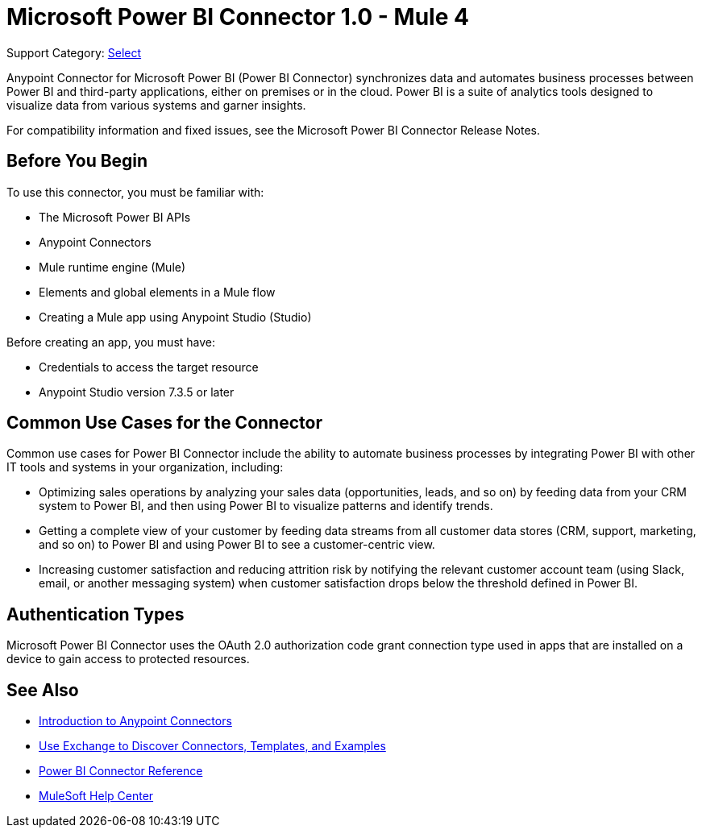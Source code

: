 = Microsoft Power BI Connector 1.0 - Mule 4

Support Category: https://www.mulesoft.com/legal/versioning-back-support-policy#anypoint-connectors[Select]

Anypoint Connector for Microsoft Power BI (Power BI Connector) synchronizes data and automates business processes between Power BI and third-party applications, either on premises or in the cloud. Power BI is a suite of analytics tools designed to visualize data from various systems and garner insights. 

For compatibility information and fixed issues, see the Microsoft Power BI Connector Release Notes.

== Before You Begin

To use this connector, you must be familiar with:

* The Microsoft Power BI APIs
* Anypoint Connectors
* Mule runtime engine (Mule)
* Elements and global elements in a Mule flow
* Creating a Mule app using Anypoint Studio (Studio)

Before creating an app, you must have:

* Credentials to access the target resource
* Anypoint Studio version 7.3.5 or later

== Common Use Cases for the Connector

Common use cases for Power BI Connector include the ability to automate business processes by integrating Power BI with other IT tools and systems in your organization, including:

* Optimizing sales operations by analyzing your sales data (opportunities, leads, and so on) by feeding data from your CRM system to Power BI, and then using Power BI to visualize patterns and identify trends. 
* Getting a complete view of your customer by feeding data streams from all customer data stores (CRM, support, marketing, and so on) to Power BI and using Power BI to see a customer-centric view.
* Increasing customer satisfaction and reducing attrition risk by notifying the relevant customer account team (using Slack, email, or another messaging system) when customer satisfaction drops below the threshold defined in Power BI. 


== Authentication Types

Microsoft Power BI Connector uses the OAuth 2.0 authorization code grant connection type used in apps that are installed on a device to gain access to protected resources.


== See Also

* xref:connectors::introduction/introduction-to-anypoint-connectors.adoc[Introduction to Anypoint Connectors]
* xref:connectors::introduction/intro-use-exchange.adoc[Use Exchange to Discover Connectors, Templates, and Examples]
* xref:microsoft-power-bi-connector-reference.adoc[Power BI Connector Reference]
* https://help.mulesoft.com[MuleSoft Help Center]
